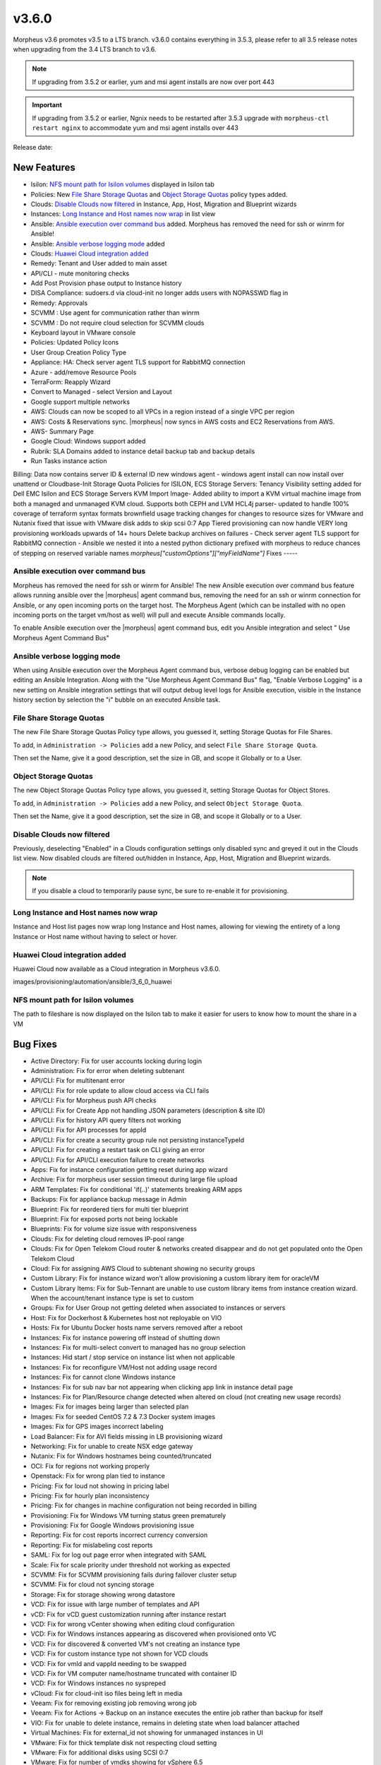 v3.6.0
=======

Morpheus v3.6 promotes v3.5 to a LTS branch. v3.6.0 contains everything in 3.5.3, please refer to all 3.5 release notes when upgrading from the 3.4 LTS branch to v3.6.

.. note::

	If upgrading from 3.5.2 or earlier, yum and msi agent installs are now over port 443

.. important::

	If upgrading from 3.5.2 or earlier, Ngnix needs to be restarted after 3.5.3 upgrade with ``morpheus-ctl restart nginx`` to accommodate yum and msi agent installs over 443

Release date:

New Features
------------

- Isilon: `NFS mount path for Isilon volumes`_ displayed in Isilon tab
- Policies: New `File Share Storage Quotas`_ and `Object Storage Quotas`_ policy types added.
- Clouds: `Disable Clouds now filtered`_ in Instance, App, Host, Migration and Blueprint wizards
- Instances: `Long Instance and Host names now wrap`_ in list view
- Ansible: `Ansible execution over command bus`_ added. Morpheus has removed the need for ssh or winrm for Ansible!
- Ansible: `Ansible verbose logging mode`_ added
- Clouds: `Huawei Cloud integration added`_
- Remedy: Tenant and User added to main asset
- API/CLI - mute monitoring checks
- Add Post Provision phase output to Instance history
- DISA Compliance: sudoers.d via cloud-init no longer adds users with NOPASSWD flag in
- Remedy: Approvals
- SCVMM : Use agent for communication rather than winrm
- SCVMM : Do not require cloud selection for SCVMM clouds
- Keyboard layout in VMware console
- Policies: Updated Policy Icons
- User Group Creation Policy Type
- Appliance: HA: Check server agent TLS support for RabbitMQ connection
- Azure - add/remove Resource Pools
- TerraForm: Reapply Wizard
- Convert to Managed - select Version and Layout
- Google support multiple networks
- AWS: Clouds can now be scoped to all VPCs in a region instead of a single VPC per region
- AWS: Costs & Reservations sync. |morpheus| now syncs in AWS costs and EC2 Reservations from AWS.
- AWS- Summary Page
- Google Cloud: Windows support added
- Rubrik: SLA Domains added to instance detail backup tab and backup details
- Run Tasks instance action
Billing: Data now contains server ID & external ID
new windows agent
- windows agent install can now install over unattend or Cloudbase-Init
Storage Quota Policies for ISILON, ECS
Storage Servers: Tenancy Visibility setting added for Dell EMC Isilon and ECS Storage Servers
KVM Import Image- Added ability to import a KVM virtual machine image from both a managed and unmanaged KVM cloud. Supports both CEPH and LVM
HCL4j parser- updated to handle 100% coverage of terraform syntax formats
brownfield usage tracking changes for changes to resource sizes for VMware and Nutanix
fixed that issue with VMware disk adds to skip scsi 0:7
App Tiered provisioning can now handle VERY long provisioning workloads upwards of 14+ hours
Delete backup archives on failures
- Check server agent TLS support for RabbitMQ connection
- Ansible we nested it into a nested python dictionary prefixed with morpheus to reduce chances of stepping on reserved variable names `morpheus["customOptions"]["myFieldName"]`
Fixes
-----

Ansible execution over command bus
..................................

Morpheus has removed the need for ssh or winrm for Ansible! The new Ansible execution over command bus feature allows running ansible over the |morpheus| agent command bus, removing the need for an ssh or winrm connection for Ansible, or any open incoming ports on the target host. The Morpheus Agent (which can be installed with no open incoming ports on the target vm/host as well) will pull and execute Ansible commands locally.

To enable Ansible execution over the |morpheus| agent command bus, edit you Ansible integration and select " Use Morpheus Agent Command Bus"

.. image:: /images/provisioning/automation/ansible/3_6_0_Ansible_Command_Bus

Ansible verbose logging mode
............................

When using Ansible execution over the Morpheus Agent command bus, verbose debug logging can be enabled but editing an Ansible Integration. Along with the "Use Morpheus Agent Command Bus" flag, "Enable Verbose Logging" is a new setting on Ansible integration settings that will output debug level logs for Ansible execution, visible in the Instance history section by selection the "i" bubble on an executed Ansible task.


.. image:: /images/provisioning/automation/ansible/3_6_0_ansible_verbose_logging_flag

File Share Storage Quotas
.........................

The new File Share Storage Quotas Policy type allows, you guessed it, setting Storage Quotas for File Shares.

To add, in ``Administration -> Policies`` add a new Policy, and select ``File Share Storage Quota``.

.. image:: /images/provisioning/automation/ansible/3_6_0_policies_file_share_quota_config



Then set the Name, give it a good description, set the size in GB, and scope it Globally or to a User.

.. image:: /images/provisioning/automation/ansible/3_6_0_policies_file_share_quota_select


Object Storage Quotas
......................

The new Object Storage Quotas Policy type allows, you guessed it, setting Storage Quotas for Object Stores.

To add, in ``Administration -> Policies`` add a new Policy, and select ``Object Storage Quota``.

.. image:: /images/provisioning/automation/ansible/3_6_0_policies_object_storage_quota_select



Then set the Name, give it a good description, set the size in GB, and scope it Globally or to a User.

.. image:: /images/provisioning/automation/ansible/3_6_0_policies_object_storage_quota_config


Disable Clouds now filtered
...........................

Previously, deselecting "Enabled" in a Clouds configuration settings only disabled sync and greyed it out in the Clouds list view. Now disabled clouds are filtered out/hidden in Instance, App, Host, Migration and Blueprint wizards.

.. NOTE:: If you disable a cloud to temporarily pause sync, be sure to re-enable it for provisioning.


Long Instance and Host names now wrap
.....................................

Instance and Host list pages now wrap long Instance and Host names, allowing for viewing the entirety of a long Instance or Host name without having to select or hover.

.. image:: /images/provisioning/automation/ansible/3_6_0_name_wrap

Huawei Cloud integration added
..............................

Huawei Cloud now available as a Cloud integration in Morpheus v3.6.0.

images/provisioning/automation/ansible/3_6_0_huawei

NFS mount path for Isilon volumes
..................................

The path to fileshare is now displayed on the Isilon tab to make it easier for users to know how to mount the share in a VM

.. image:: /images/infrastructure/Storage/3_6_0_isilon_share_path.png


Bug Fixes
----------

- Active Directory: Fix for user accounts locking during login
- Administration: Fix for error when deleting subtenant
- API/CLI: Fix for multitenant error
- API/CLI: Fix for role update to allow cloud access via CLI fails
- API/CLI: Fix for Morpheus push API checks
- API/CLI: Fix for Create App not handling JSON parameters (description & site ID)
- API/CLI: Fix for history API query filters not working
- API/CLI: Fix for API processes for appId
- API/CLI:  Fix for create a security group rule not persisting instanceTypeId
- API/CLI: Fix for creating a restart task on CLI giving an error
- API/CLI: Fix for API/CLI execution failure to create networks
- Apps: Fix for instance configuration getting reset during app wizard
- Archive: Fix for morpheus user session timeout during large file upload
- ARM Templates: Fix for conditional 'if(..)' statements breaking ARM apps
- Backups: Fix for appliance backup message in Admin
- Blueprint: Fix for reordered tiers for multi tier blueprint
- Blueprint: Fix for exposed ports not being lockable
- Blueprints:  Fix for volume size issue with responsiveness
- Clouds: Fix for deleting cloud removes IP-pool range
- Clouds:  Fix for Open Telekom Cloud router & networks created disappear and do not get populated onto the Open Telekom Cloud
- Cloud: Fix for assigning AWS Cloud to subtenant showing no security groups
- Custom Library:  Fix for instance wizard won't allow provisioning a custom library item for oracleVM
- Custom Library Items: Fix for Sub-Tennant are unable to use custom library items from instance creation wizard.  When the account/tenant instance type is set to custom
- Groups: Fix for User Group not getting deleted when associated to instances or servers
- Host: Fix for Dockerhost & Kubernetes host not reployable on VIO
- Hosts: Fix for Ubuntu Docker hosts name servers removed after a reboot
- Instances: Fix for instance powering off instead of shutting down
- Instances:  Fix for multi-select convert to managed has no group selection
- Instances: Hid start / stop service on instance list when not applicable
- Instances:  Fix for reconfigure VM/Host not adding usage record
- Instances:  Fix for cannot clone Windows instance
- Instances: Fix for sub nav bar not appearing when clicking app link in instance detail page
- Instances:  Fix for Plan/Resource change detected when altered on cloud (not creating new usage records)
- Images: Fix for images being larger than selected plan
- Images: Fix for seeded CentOS 7.2 & 7.3 Docker system images
- Images: Fix for GPS images incorrect labeling
- Load Balancer: Fix for AVI fields missing in LB provisioning wizard
- Networking: Fix for unable to create NSX edge gateway
- Nutanix: Fix for Windows hostnames being counted/truncated
- OCI: Fix for regions not working properly
- Openstack: Fix for wrong plan tied to instance
- Pricing: Fix for  loud not showing in pricing label
- Pricing: Fix for hourly plan inconsistency
- Pricing: Fix for changes in machine configuration not being recorded in billing
- Provisioning: Fix for Windows VM turning status green prematurely
- Provisioning: Fix for Google Windows provisioning issue
- Reporting: Fix for cost reports incorrect currency conversion
- Reporting: Fix for mislabeling cost reports
- SAML: Fix for log out page error when integrated with SAML
- Scale: Fix for scale priority under threshold not working as expected
- SCVMM: Fix for SCVMM provisioning fails during failover cluster setup
- SCVMM: Fix for cloud not syncing storage
- Storage: Fix for storage showing wrong datastore
- VCD: Fix for issue with large number of templates and API
- vCD: Fix for vCD guest customization running after instance restart
- VCD: Fix for wrong vCenter showing when editing cloud configuration
- VCD: Fix for Windows instances appearing as discovered when provisioned onto VC
- VCD: Fix for discovered & converted VM's not creating an instance type
- VCD: Fix for custom instance type not shown for VCD clouds
- VCD: Fix for vmId and vappId needing to be swapped
- VCD: Fix for VM computer name/hostname truncated with container ID
- VCD: Fix for Windows instances no syspreped
- vCloud: Fix for cloud-init iso files being left in media
- Veeam: Fix for removing existing job removing wrong job
- Veeam: Fix for Actions -> Backup on an instance executes the entire job rather than backup for itself
- VIO:  Fix for unable to delete instance, remains in deleting state when load balancer attached
- Virtual Machines: Fix for external_id not showing for unmanaged instances in UI
- VMware: Fix for thick template disk not respecting cloud setting
- VMware: Fix for additional disks using SCSI 0:7  
- VMware: Fix for number of vmdks showing for vSphere 6.5
- VMware: Fix for changing cluster effecting sync
- VMware: Fix for reconfigure deleting snapshots
- VMware: Fix for user not being created with cloudbase-init
